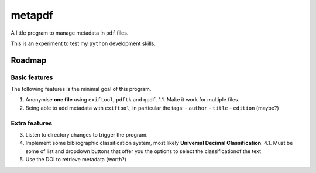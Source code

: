 =======
metapdf
=======

A little program to manage metadata in ``pdf`` files.

This is an experiment to test my ``python`` development skills.

Roadmap
=======

Basic features
--------------

The following features is the minimal goal of this program.

1. Anonymise **one file** using ``exiftool``, ``pdftk`` and ``qpdf``.
   1.1. Make it work for multiple files.
2. Being able to add metadata with ``exiftool``, in particular the tags:
   - ``author``
   - ``title``
   - ``edition`` (maybe?)

Extra features
--------------

3. Listen to directory changes to trigger the program.
4. Implement some bibliographic classification system, most likely **Universal Decimal Classification**.
   4.1. Must be some of list and dropdown buttons that offer you the options to select the classificationof the text
5. Use the DOI to retrieve metadata (worth?)
